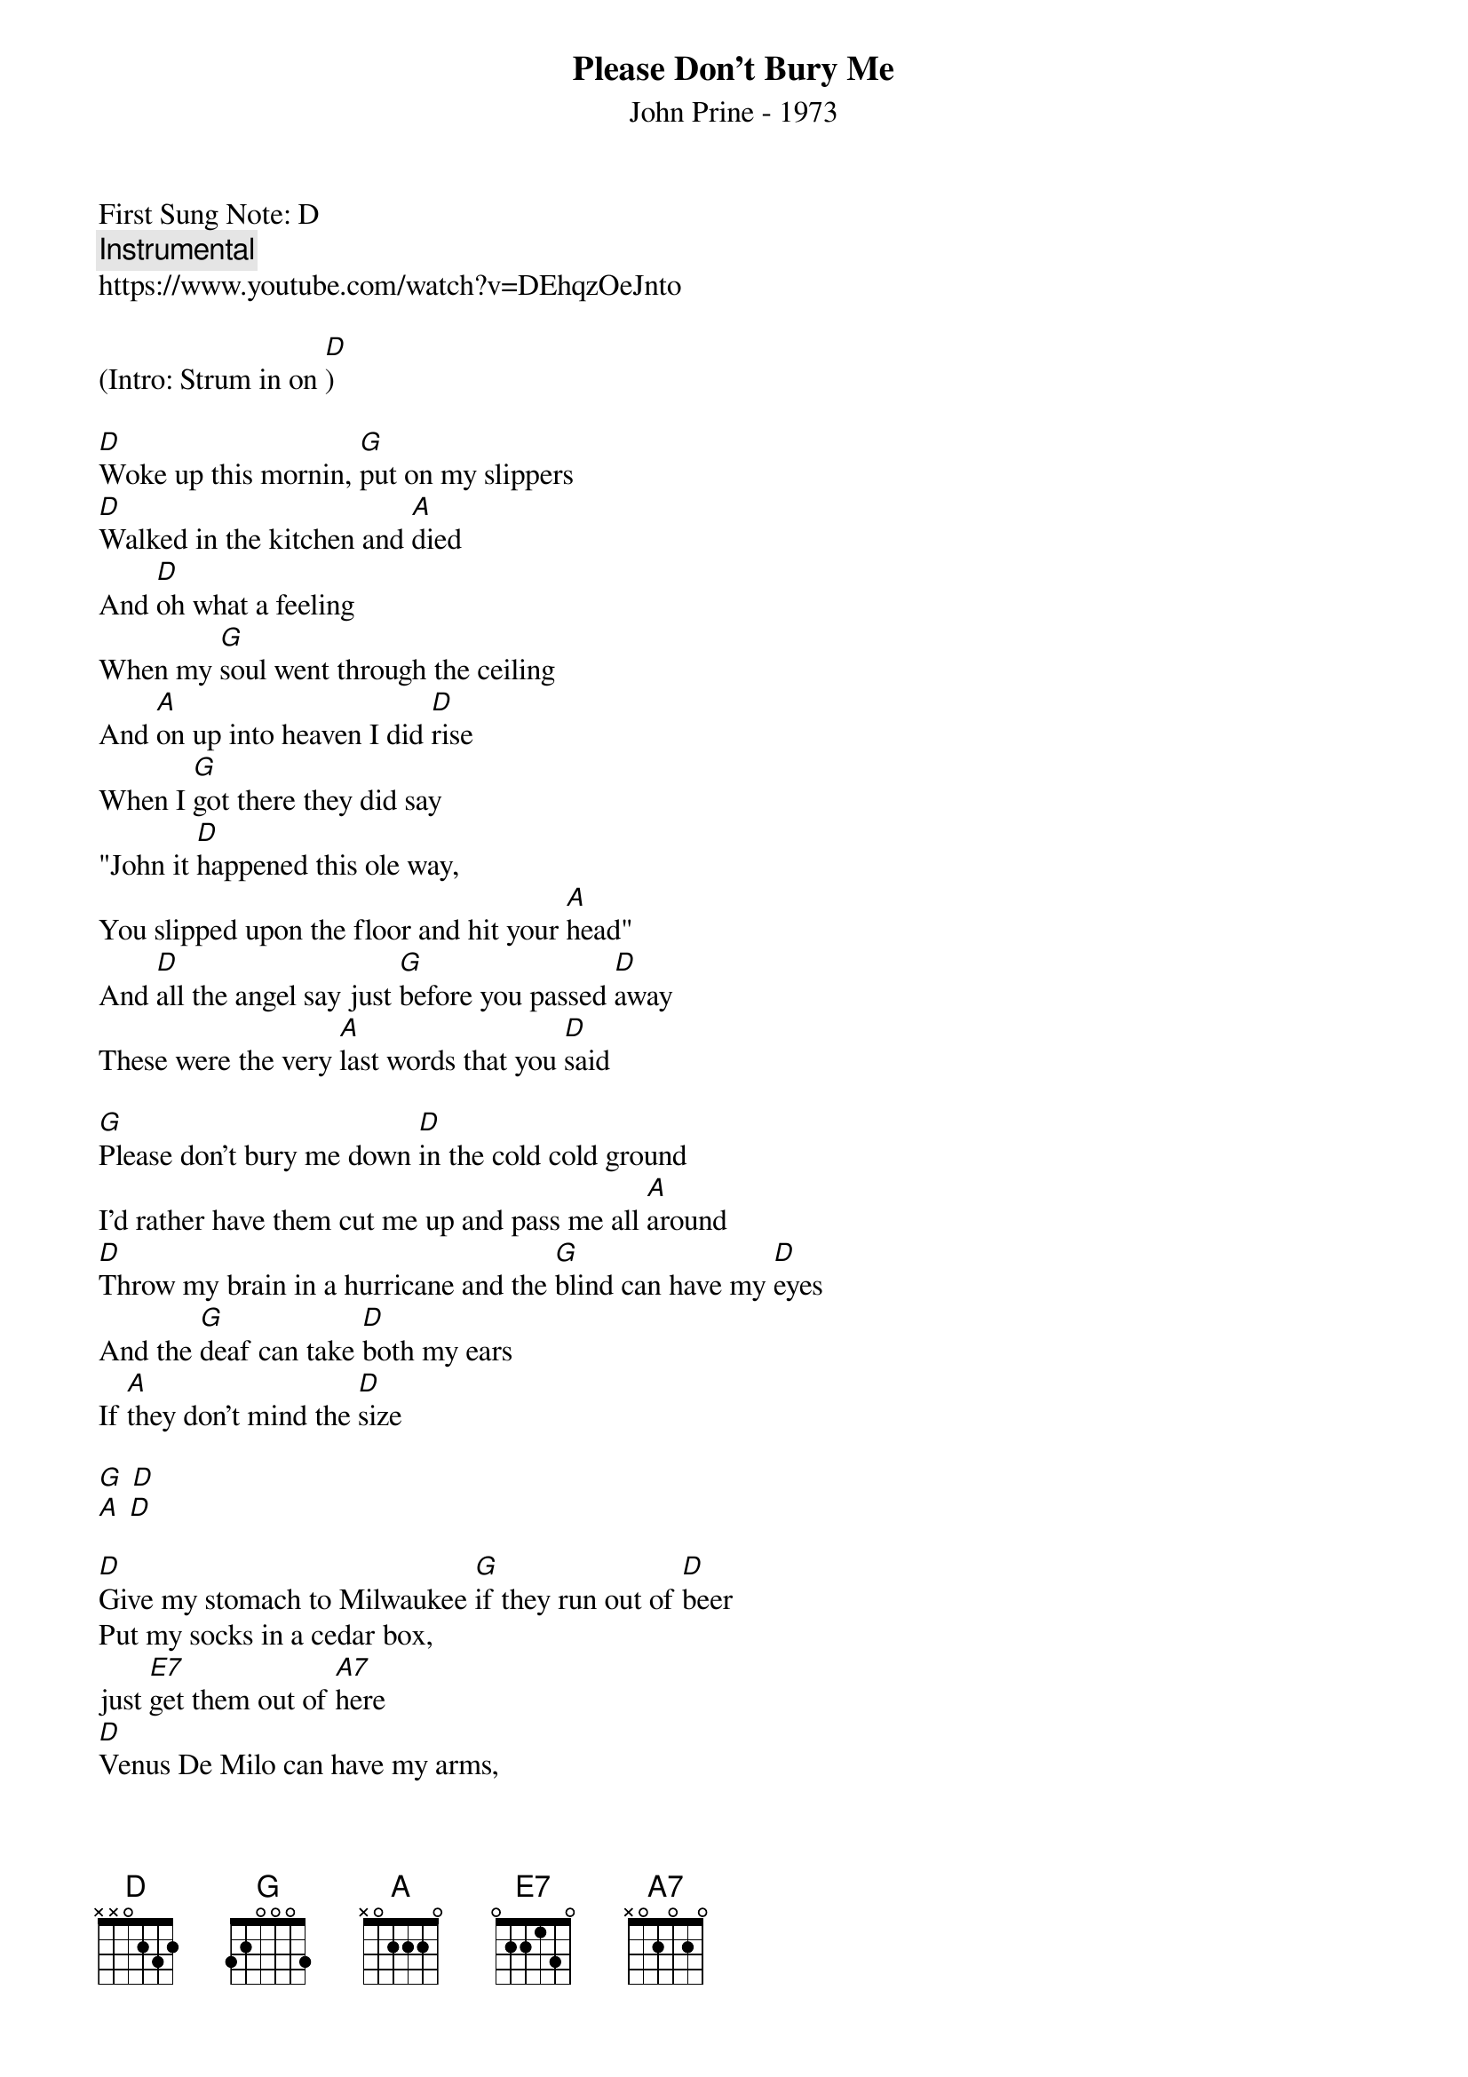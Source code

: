 {t:Please Don't Bury Me}
{st: John Prine - 1973}
{duration: 150}
{Tempo:120}
{time:4/4}
{key: D}
First Sung Note: D 
{c:Instrumental}
https://www.youtube.com/watch?v=DEhqzOeJnto 

(Intro: Strum in on [D])

[D]Woke up this mornin, [G]put on my slippers 
[D]Walked in the kitchen and [A]died
And [D]oh what a feeling 
When my [G]soul went through the ceiling
And [A]on up into heaven I did [D]rise
When I [G]got there they did say
"John it [D]happened this ole way,
You slipped upon the floor and hit your [A]head"
And [D]all the angel say just [G]before you passed [D]away
These were the very [A]last words that you [D]said
 
[G]Please don't bury me down [D]in the cold cold ground
I'd rather have them cut me up and pass me all [A]around
[D]Throw my brain in a hurricane and the [G]blind can have my [D]eyes
And the [G]deaf can take [D]both my ears
If [A]they don't mind the [D]size
 
[G] [D]
[A] [D]
  
[D]Give my stomach to Milwaukee [G]if they run out of [D]beer
Put my socks in a cedar box, 
just [E7]get them out of [A7]here
[D]Venus De Milo can have my arms,
look [G]out I got your [D]nose
[G]Sell my heart to the [D]junk man and [A7]give my love to [D]rose
 
[G]Please don't bury me down [D]in that cold cold ground
I'd rather have them cut me up and pass me all [A]around
[D]Throw my brain in a hurricane and the [G]blind can have my [D]eyes
And the [G]deaf can take [D]both my ears 
if [A]they don't mind the [D]size
 
(Instrumental)
[D] [G] [D] [E7] [A7]
[D] [G] [D]
[G] [D] [A7] [D]
 
[D]Give my feet to the foot loose ,[G]careless ,fancy [D]free
Give my knees to the needy, 
don't [E7]pull that stuff on [A7]me
[D]Hand me down my walkin cane, 
it's a [G]sin to tell a [D]lie
[G]Send my mouth [D]way down south and [A]kiss my ass [D]goodbye
 
[G]Please don't bury me down [D]in the cold cold ground
I'd rather have them cut me up and pass me all [A]around
[D]Throw my brain in a hurricane and the [G]blind can have my [D]eyes
And the [G]deaf can take [D]both my ears 
if [A]they don't mind the [D]size
